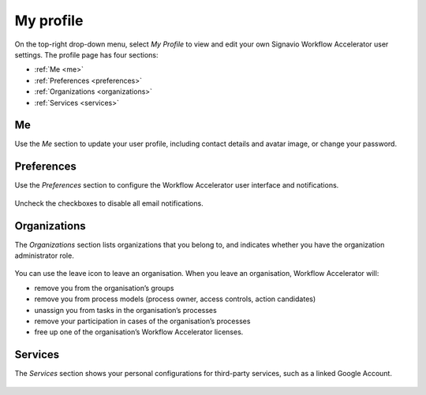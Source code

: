 .. _profile:

My profile
==========

On the top-right drop-down menu, select `My Profile`
to view and edit your own Signavio Workflow Accelerator user settings.
The profile page has four sections:

* :ref:`Me <me>`
* :ref:`Preferences <preferences>`
* :ref:`Organizations <organizations>`
* :ref:`Services <services>`

.. _me:

Me
--

Use the `Me` section to update your user profile,
including contact details and avatar image,
or change your password.

.. figure:: /_static/images/profile/me.png


.. _preferences:

Preferences
-----------

Use the `Preferences` section to configure the Workflow Accelerator user interface and notifications.

.. figure:: /_static/images/profile/preferences.png

Uncheck the checkboxes to disable all email notifications.


.. _organizations:

Organizations
-------------

The `Organizations` section lists organizations that you belong to,
and indicates whether you have the organization administrator role.

.. figure:: /_static/images/profile/organizations.png

You can use the leave icon to leave an organisation.
When you leave an organisation, Workflow Accelerator will:

* remove you from the organisation’s groups
* remove you from process models (process owner, access controls, action candidates)
* unassign you from tasks in the organisation’s processes
* remove your participation in cases of the organisation’s processes
* free up one of the organisation’s Workflow Accelerator licenses.


.. _services:

Services
--------

The `Services` section shows your personal configurations for third-party services,
such as a linked Google Account.

.. figure:: /_static/images/profile/services.png

